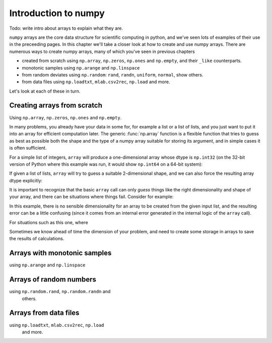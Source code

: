 
.. _numpy_intro:

=======================
 Introduction to numpy
=======================

Todo: write intro about arrays to explain what they are.

``numpy`` arrays are the core data structure for scientific computing
in python, and we've seen lots of examples of their use in the
preceeding pages.  In this chapter we'll take a closer look at how to
create and use numpy arrays.  There are numerous ways to create numpy
arrays, many of which you've seen in previous chapters

* created from scratch using ``np.array``, ``np.zeros``, ``np.ones``
  and ``np.empty``, and their ``_like`` counterparts.

* monotonic samples using ``np.arange`` and ``np.linspace``

* from random deviates using ``np.random``: ``rand``, ``randn``, ``uniform``,
  ``normal``, show others.

* from data files using ``np.loadtxt``, ``mlab.csv2rec``, ``np.load``
  and more.

Let's look at each of these in turn.

Creating arrays from scratch
============================

Using ``np.array``, ``np.zeros``, ``np.ones`` and ``np.empty``.

In many problems, you already have your data in some for, for example
a list or a list of lists, and you just want to put it into an array
for efficient computation later.  The generic :func:`np.array` function is a
flexible function that tries to guess as best as possible both the shape and
the type of a numpy array suitable for storing its argument, and in simple
cases it is often sufficient.

For a simple list of integers, ``array`` will produce a one-dimensional array
whose dtype is ``np.int32`` (on the 32-bit version of Python where this example
was run, it would show ``np.int64`` on a 64-bit system):

.. ipython::

   In [4]: mylist = [1, 2, 3]

   In [5]: myarr = np.array(mylist)

   In [7]: myarr
   Out[7]: array([1, 2, 3])

   In [8]: myarr.shape
   Out[8]: (3,)

   In [11]: myarr.dtype
   Out[11]: dtype('int32')


If given a list of lists, ``array`` will try to guess a suitable 2-dimensional
shape, and we can also force the resulting array dtype explicitly:
   
.. ipython::

   In [240]: Y = np.array([[1,2,3,4], [5,6,7,8]], float)

   In [241]: Y.dtype
   Out[241]: dtype('float64')

   In [242]: Y.shape
   Out[242]: (2, 4)

It is important to recognize that the basic ``array`` call can only *guess*
things like the right dimensionality and shape of your array, and there can be
situations where things fail.  Consider for example:

.. ipython::

   In [19]: np.array([[1,2],[3,4,5]])
   ---------------------------------------------------------------------------
   ValueError                                Traceback (most recent call last)

   /home/fperez/teach/py4science/book/<ipython console> in <module>()

   ValueError: setting an array element with a sequence.

In this example, there is no sensible dimensionality for an array to be created
from the given input list, and the resulting error can be a little confusing
(since it comes from an internal error generated in the internal logic of the
``array`` call).

For situations such as this one, where 

Sometimes we know ahead of time the dimension of your problem, and need to
create some storage in arrays to save the results of calculations.

Arrays with monotonic samples
=============================

using ``np.arange`` and ``np.linspace``

Arrays of random numbers
========================

using ``np.random.rand``, ``np.random.randn`` and
  others.

  
Arrays from data files
======================

using ``np.loadtxt``, ``mlab.csv2rec``, ``np.load``
  and more.
